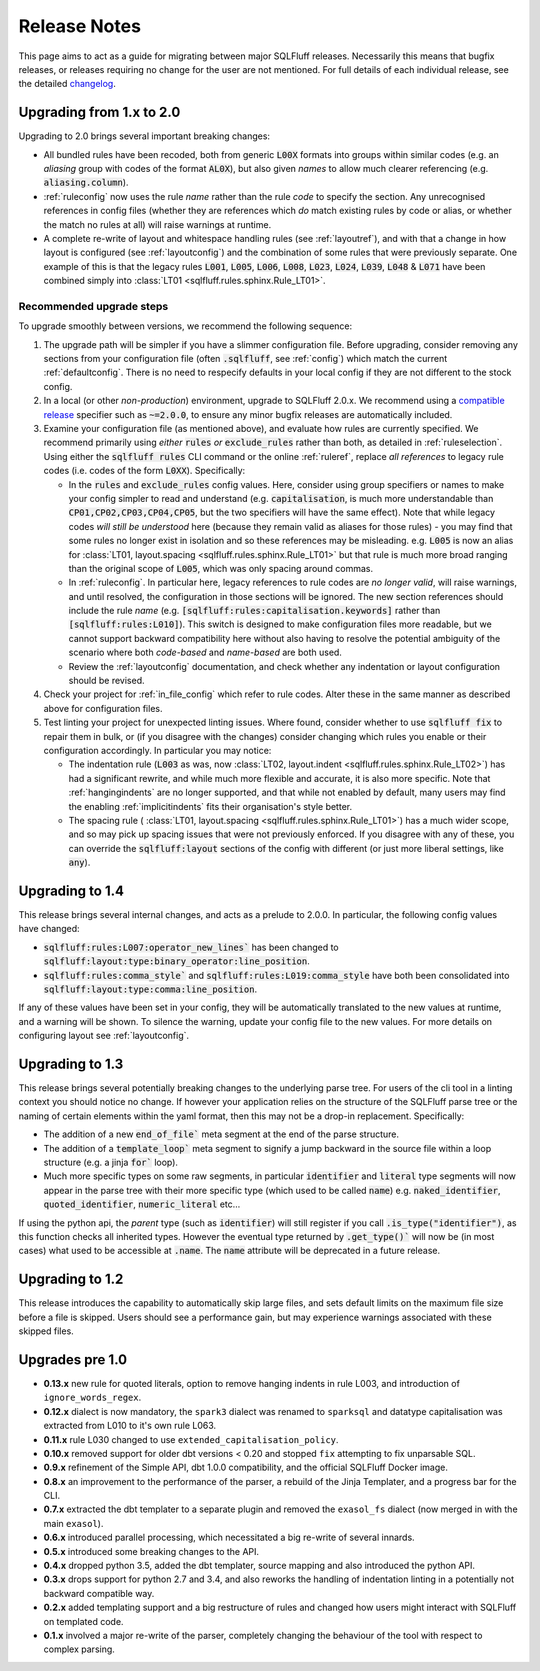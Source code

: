 .. _releasenotes:

Release Notes
=============

This page aims to act as a guide for migrating between major SQLFluff
releases. Necessarily this means that bugfix releases, or releases
requiring no change for the user are not mentioned. For full details
of each individual release, see the detailed changelog_.

.. _changelog: https://github.com/sqlfluff/sqlfluff/blob/main/CHANGELOG.md

.. _upgrading_2_0:


Upgrading from 1.x to 2.0
-------------------------

Upgrading to 2.0 brings several important breaking changes:

* All bundled rules have been recoded, both from generic :code:`L00X` formats
  into groups within similar codes (e.g. an *aliasing* group with codes
  of the format :code:`AL0X`), but also given *names* to allow much clearer
  referencing (e.g. :code:`aliasing.column`).
* :ref:`ruleconfig` now uses the rule *name* rather than the rule *code* to
  specify the section. Any unrecognised references in config files (whether
  they are references which *do* match existing rules by code or alias, or
  whether the match no rules at all) will raise warnings at runtime.
* A complete re-write of layout and whitespace handling rules (see
  :ref:`layoutref`), and with that a change in how layout is configured
  (see :ref:`layoutconfig`) and the combination of some rules that were
  previously separate. One example of this is that the legacy rules
  :code:`L001`, :code:`L005`, :code:`L006`, :code:`L008`, :code:`L023`,
  :code:`L024`, :code:`L039`, :code:`L048` & :code:`L071` have been combined
  simply into :class:`LT01 <sqlfluff.rules.sphinx.Rule_LT01>`.

Recommended upgrade steps
^^^^^^^^^^^^^^^^^^^^^^^^^

To upgrade smoothly between versions, we recommend the following sequence:

#. The upgrade path will be simpler if you have a slimmer configuration file.
   Before upgrading, consider removing any sections from your configuration
   file (often :code:`.sqlfluff`, see :ref:`config`) which match the current
   :ref:`defaultconfig`. There is no need to respecify defaults in your local
   config if they are not different to the stock config.

#. In a local (or other *non-production*) environment, upgrade to SQLFluff
   2.0.x. We recommend using a `compatible release`_ specifier such
   as :code:`~=2.0.0`, to ensure any minor bugfix releases are automatically
   included.

#. Examine your configuration file (as mentioned above), and evaluate how
   rules are currently specified. We recommend primarily using *either*
   :code:`rules` *or* :code:`exclude_rules` rather than both, as detailed
   in :ref:`ruleselection`. Using either the :code:`sqlfluff rules` CLI
   command or the online :ref:`ruleref`, replace *all references* to legacy
   rule codes (i.e. codes of the form :code:`L0XX`). Specifically:

   * In the :code:`rules` and :code:`exclude_rules` config values. Here,
     consider using group specifiers or names to make your config simpler
     to read and understand (e.g. :code:`capitalisation`, is much more
     understandable than :code:`CP01,CP02,CP03,CP04,CP05`, but the two
     specifiers will have the same effect). Note that while legacy codes
     *will still be understood* here (because they remain valid as aliases
     for those rules) - you may find that some rules no longer exist in
     isolation and so these references may be misleading. e.g. :code:`L005`
     is now an alias for
     :class:`LT01, layout.spacing <sqlfluff.rules.sphinx.Rule_LT01>` but
     that rule is much more broad ranging than the original scope of
     :code:`L005`, which was only spacing around commas.

   * In :ref:`ruleconfig`. In particular here, legacy references to rule
     codes are *no longer valid*, will raise warnings, and until resolved,
     the configuration in those sections will be ignored. The new section
     references should include the rule *name* (e.g.
     :code:`[sqlfluff:rules:capitalisation.keywords]` rather than
     :code:`[sqlfluff:rules:L010]`). This switch is designed to make
     configuration files more readable, but we cannot support backward
     compatibility here without also having to resolve the potential
     ambiguity of the scenario where both *code-based* and *name-based*
     are both used.

   * Review the :ref:`layoutconfig` documentation, and check whether any
     indentation or layout configuration should be revised.

#. Check your project for :ref:`in_file_config` which refer to rule codes.
   Alter these in the same manner as described above for configuration files.

#. Test linting your project for unexpected linting issues. Where found,
   consider whether to use :code:`sqlfluff fix` to repair them in bulk,
   or (if you disagree with the changes) consider changing which rules
   you enable or their configuration accordingly. In particular you may notice:

   * The indentation rule (:code:`L003` as was, now
     :class:`LT02, layout.indent <sqlfluff.rules.sphinx.Rule_LT02>`) has had
     a significant rewrite, and while much more flexible and accurate, it is
     also more specific. Note that :ref:`hangingindents` are no longer
     supported, and that while not enabled by default, many users may find
     the enabling :ref:`implicitindents` fits their organisation's style
     better.

   * The spacing rule (
     :class:`LT01, layout.spacing <sqlfluff.rules.sphinx.Rule_LT01>`) has a
     much wider scope, and so may pick up spacing issues that were not
     previously enforced. If you disagree with any of these, you can
     override the :code:`sqlfluff:layout` sections of the config with
     different (or just more liberal settings, like :code:`any`).

.. _`compatible release`: https://peps.python.org/pep-0440/#compatible-release

Upgrading to 1.4
----------------

This release brings several internal changes, and acts as a prelude
to 2.0.0. In particular, the following config values have changed:

* :code:`sqlfluff:rules:L007:operator_new_lines`` has been changed to
  :code:`sqlfluff:layout:type:binary_operator:line_position`.
* :code:`sqlfluff:rules:comma_style`` and
  :code:`sqlfluff:rules:L019:comma_style` have both been consolidated
  into :code:`sqlfluff:layout:type:comma:line_position`.

If any of these values have been set in your config, they will be
automatically translated to the new values at runtime, and a warning
will be shown. To silence the warning, update your config file to the
new values. For more details on configuring layout see :ref:`layoutconfig`.


Upgrading to 1.3
----------------

This release brings several potentially breaking changes to the underlying
parse tree. For users of the cli tool in a linting context you should notice
no change. If however your application relies on the structure of the SQLFluff
parse tree or the naming of certain elements within the yaml format, then
this may not be a drop-in replacement. Specifically:

* The addition of a new :code:`end_of_file`` meta segment at the end of
  the parse structure.
* The addition of a :code:`template_loop`` meta segment to signify a jump
  backward in the source file within a loop structure (e.g. a jinja
  :code:`for`` loop).
* Much more specific types on some raw segments, in particular
  :code:`identifier` and :code:`literal` type segments will now appear
  in the parse tree with their more specific type (which used to be called
  :code:`name`) e.g. :code:`naked_identifier`, :code:`quoted_identifier`,
  :code:`numeric_literal` etc...

If using the python api, the *parent* type (such as :code:`identifier`)
will still register if you call :code:`.is_type("identifier")`, as this
function checks all inherited types. However the eventual type returned
by :code:`.get_type()`` will now be (in most cases) what used to be
accessible at :code:`.name`. The :code:`name` attribute will be deprecated
in a future release.


Upgrading to 1.2
----------------

This release introduces the capability to automatically skip large files, and
sets default limits on the maximum file size before a file is skipped. Users
should see a performance gain, but may experience warnings associated with
these skipped files.


Upgrades pre 1.0
----------------

* **0.13.x** new rule for quoted literals, option to remove hanging indents in
  rule L003, and introduction of ``ignore_words_regex``.
* **0.12.x** dialect is now mandatory, the ``spark3`` dialect was renamed to
  ``sparksql`` and  datatype capitalisation was extracted from L010 to it's own
  rule L063.
* **0.11.x** rule L030 changed to use ``extended_capitalisation_policy``.
* **0.10.x** removed support for older dbt versions < 0.20 and stopped ``fix``
  attempting to fix unparsable SQL.
* **0.9.x** refinement of the Simple API, dbt 1.0.0 compatibility,
  and the official SQLFluff Docker image.
* **0.8.x** an improvement to the performance of the parser, a rebuild of the
  Jinja Templater, and a progress bar for the CLI.
* **0.7.x** extracted the dbt templater to a separate plugin and removed the
  ``exasol_fs`` dialect (now merged in with the main ``exasol``).
* **0.6.x** introduced parallel processing, which necessitated a big re-write
  of several innards.
* **0.5.x** introduced some breaking changes to the API.
* **0.4.x** dropped python 3.5, added the dbt templater, source mapping and
  also introduced the python API.
* **0.3.x** drops support for python 2.7 and 3.4, and also reworks the
  handling of indentation linting in a potentially not backward
  compatible way.
* **0.2.x** added templating support and a big restructure of rules
  and changed how users might interact with SQLFluff on templated code.
* **0.1.x** involved a major re-write of the parser, completely changing
  the behaviour of the tool with respect to complex parsing.
